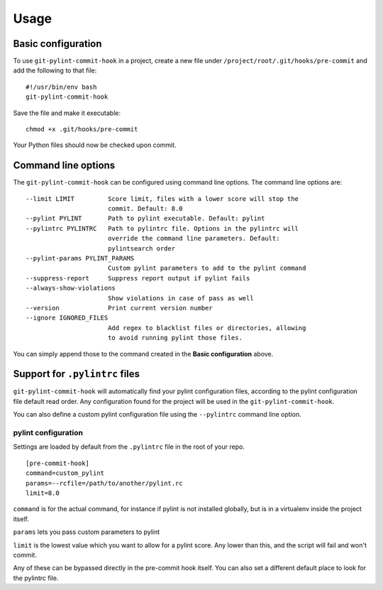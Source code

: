Usage
=====

Basic configuration
-------------------

To use ``git-pylint-commit-hook`` in a project, create a new file under ``/project/root/.git/hooks/pre-commit`` and add the following to that file:
::

    #!/usr/bin/env bash
    git-pylint-commit-hook

Save the file and make it executable:
::

    chmod +x .git/hooks/pre-commit

Your Python files should now be checked upon commit.


Command line options
--------------------

The ``git-pylint-commit-hook`` can be configured using command line options. The command line options are:
::

      --limit LIMIT         Score limit, files with a lower score will stop the
                            commit. Default: 8.0
      --pylint PYLINT       Path to pylint executable. Default: pylint
      --pylintrc PYLINTRC   Path to pylintrc file. Options in the pylintrc will
                            override the command line parameters. Default:
                            pylintsearch order
      --pylint-params PYLINT_PARAMS
                            Custom pylint parameters to add to the pylint command
      --suppress-report     Suppress report output if pylint fails
      --always-show-violations
                            Show violations in case of pass as well
      --version             Print current version number
      --ignore IGNORED_FILES
                            Add regex to blacklist files or directories, allowing
                            to avoid running pylint those files.

You can simply append those to the command created in the **Basic configuration** above.


Support for ``.pylintrc`` files
-------------------------------

``git-pylint-commit-hook`` will automatically find your pylint configuration files, according to the pylint configuration file default read order. Any configuration found for the project will be used in the ``git-pylint-commit-hook``.

You can also define a custom pylint configuration file using the ``--pylintrc`` command line option.


pylint configuration
^^^^^^^^^^^^^^^^^^^^

Settings are loaded by default from the ``.pylintrc`` file in the root of your repo.
::

    [pre-commit-hook]
    command=custom_pylint
    params=--rcfile=/path/to/another/pylint.rc
    limit=8.0

``command`` is for the actual command, for instance if pylint is not installed globally, but is in a virtualenv inside the project itself.

``params`` lets you pass custom parameters to pylint

``limit`` is the lowest value which you want to allow for a pylint score.  Any lower than this, and the script will fail and won't commit.

Any of these can be bypassed directly in the pre-commit hook itself.  You can also set a different default place to look for the pylintrc file.
